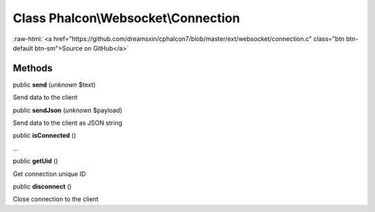 Class **Phalcon\\Websocket\\Connection**
========================================

.. role:: raw-html(raw)
   :format: html

:raw-html:`<a href="https://github.com/dreamsxin/cphalcon7/blob/master/ext/websocket/connection.c" class="btn btn-default btn-sm">Source on GitHub</a>`




Methods
-------

public  **send** (*unknown* $text)

Send data to the client



public  **sendJson** (*unknown* $payload)

Send data to the client as JSON string



public  **isConnected** ()

...


public  **getUid** ()

Get connection unique ID



public  **disconnect** ()

Close connection to the client




